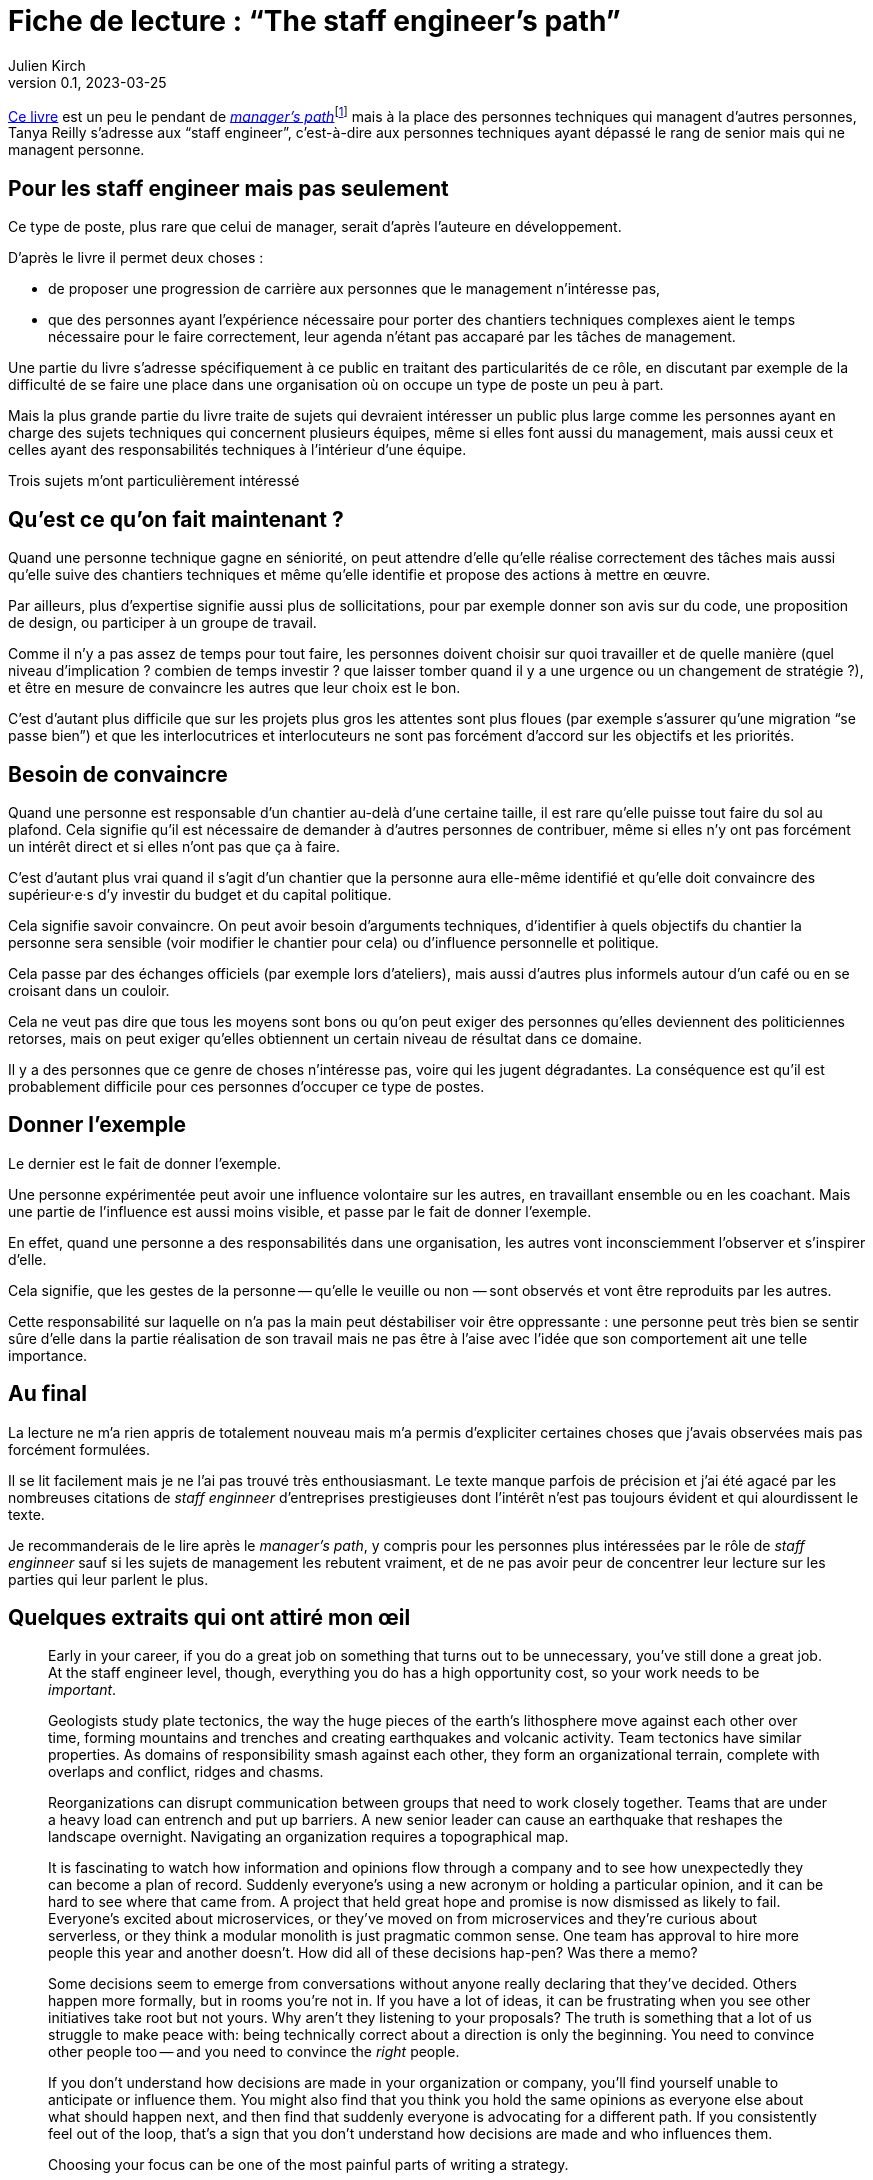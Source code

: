 = Fiche de lecture{nbsp}: "`The staff engineer`'s path`"
Julien Kirch
v0.1, 2023-03-25
:article_lang: fr
:article_image: cover.jpeg
:article_description: La difficulté du travail transverse

link:https://www.oreilly.com/library/view/the-staff-engineers/9781098118723/[Ce livre] est un peu le pendant de link:../manager-path/[__manager`'s path__]{empty}footnote:[Camille Fournier qui a écrit _the manager`'s path_ a d`'ailleurs écrit la préface de ce livre.] mais à la place des personnes techniques qui managent d`'autres personnes, Tanya Reilly s`'adresse aux "`staff engineer`", c`'est-à-dire aux personnes techniques ayant dépassé le rang de senior mais qui ne managent personne.

== Pour les staff engineer mais pas seulement

Ce type de poste, plus rare que celui de manager, serait d`'après l`'auteure en développement.

D`'après le livre il permet deux choses :

- de proposer une progression de carrière aux personnes que le management n`'intéresse pas,
- que des personnes ayant l`'expérience nécessaire pour porter des chantiers techniques complexes aient le temps nécessaire pour le faire correctement, leur agenda n`'étant pas accaparé par les tâches de management.

Une partie du livre s`'adresse spécifiquement à ce public en traitant des particularités de ce rôle, en discutant par exemple de la difficulté de se faire une place dans une organisation où on occupe un type de poste un peu à part.

Mais la plus grande partie du livre traite de sujets qui devraient intéresser un public plus large comme les personnes ayant en charge des sujets techniques qui concernent plusieurs équipes, même si elles font aussi du management, mais aussi ceux et celles ayant des responsabilités techniques à l`'intérieur d`'une équipe.

Trois sujets m`'ont particulièrement intéressé

== Qu`'est ce qu`'on fait maintenant{nbsp}?

Quand une personne technique gagne en séniorité, on peut attendre d`'elle qu`'elle réalise correctement des tâches mais aussi qu`'elle suive des chantiers techniques et même qu`'elle identifie et propose des actions à mettre en œuvre.

Par ailleurs, plus d`'expertise signifie aussi plus de sollicitations, pour par exemple donner son avis sur du code, une proposition de design, ou participer à un groupe de travail.

Comme il n`'y a pas assez de temps pour tout faire, les personnes doivent choisir sur quoi travailler et de quelle manière (quel niveau d`'implication{nbsp}? combien de temps investir{nbsp}? que laisser tomber quand il y a une urgence ou un changement de stratégie{nbsp}?), et être en mesure de convaincre les autres que leur choix est le bon.

C`'est d`'autant plus difficile que sur les projets plus gros les attentes sont plus floues (par exemple s`'assurer qu`'une migration "`se passe bien`") et que les interlocutrices et interlocuteurs ne sont pas forcément d`'accord sur les objectifs et les priorités.

== Besoin de convaincre

Quand une personne est responsable d`'un chantier au-delà d`'une certaine taille, il est rare qu`'elle puisse tout faire du sol au plafond.
Cela signifie qu`'il est nécessaire de demander à d`'autres personnes de contribuer, même si elles n`'y ont pas forcément un intérêt direct et si elles n`'ont pas que ça à faire.

C`'est d`'autant plus vrai quand il s`'agit d`'un chantier que la personne aura elle-même identifié et qu`'elle doit convaincre des supérieur·e·s d`'y investir du budget et du capital politique.

Cela signifie savoir convaincre.
On peut avoir besoin d`'arguments techniques, d`'identifier à quels objectifs du chantier la personne sera sensible (voir modifier le chantier pour cela) ou d`'influence personnelle et politique.

Cela passe par des échanges officiels (par exemple lors d`'ateliers), mais aussi d`'autres plus informels autour d`'un café ou en se croisant dans un couloir.

Cela ne veut pas dire que tous les moyens sont bons ou qu`'on peut exiger des personnes qu`'elles deviennent des politiciennes retorses, mais on peut exiger qu`'elles obtiennent un certain niveau de résultat dans ce domaine.

Il y a des personnes que ce genre de choses n`'intéresse pas, voire qui les jugent dégradantes.
La conséquence est qu`'il est probablement difficile pour ces personnes d`'occuper ce type de postes.

== Donner l`'exemple

Le dernier est le fait de donner l`'exemple.

Une personne expérimentée peut avoir une influence volontaire sur les autres, en travaillant ensemble ou en les coachant.
Mais une partie de l`'influence est aussi moins visible, et passe par le fait de donner l`'exemple.

En effet, quand une personne a des responsabilités dans une organisation, les autres vont inconsciemment l`'observer et s`'inspirer d`'elle.

Cela signifie, que les gestes de la personne -- qu`'elle le veuille ou non{nbsp}—&#8201;sont observés et vont être reproduits par les autres.

Cette responsabilité sur laquelle on n`'a pas la main peut déstabiliser voir être oppressante{nbsp}: une personne peut très bien se sentir sûre d`'elle dans la partie réalisation de son travail mais ne pas être à l`'aise avec l`'idée que son comportement ait une telle importance.

== Au final

La lecture ne m`'a rien appris de totalement nouveau mais m`'a permis d`'expliciter certaines choses que j`'avais observées mais pas forcément formulées.

Il se lit facilement mais je ne l`'ai pas trouvé très enthousiasmant.
Le texte manque parfois de précision et j`'ai été agacé par les nombreuses citations de _staff enginneer_ d`'entreprises prestigieuses dont l`'intérêt n`'est pas toujours évident et qui alourdissent le texte.

Je recommanderais de le lire après le _manager`'s path_, y compris pour les personnes plus intéressées par le rôle de _staff enginneer_ sauf si les sujets de management les rebutent vraiment, et de ne pas avoir peur de concentrer leur lecture sur les parties qui leur parlent le plus.

== Quelques extraits qui ont attiré mon œil

[quote]
____
Early in your career, if you do a great job on something that turns out to be unnecessary, you`'ve still done a great job. At the staff engineer level, though, everything you do has a high opportunity cost, so your work needs to be _important_.
____

[quote]
____
Geologists study plate tectonics, the way the huge pieces of the earth`'s lithosphere move against each other over time, forming mountains and trenches and creating earthquakes and volcanic activity. Team tectonics have similar properties. As domains of responsibility smash against each other, they form an organizational terrain, complete with overlaps and conflict, ridges and chasms.

Reorganizations can disrupt communication between groups that need to work closely together. Teams that are under a heavy load can entrench and put up barriers. A new senior leader can cause an earthquake that reshapes the landscape overnight. Navigating an organization requires a topographical map.
____

[quote]
____
It is fascinating to watch how information and opinions flow through a company and to see how unexpectedly they can become a plan of record. Suddenly everyone`'s using a new acronym or holding a particular opinion, and it can be hard to see where that came from. A project that held great hope and promise is now dismissed as likely to fail. Everyone`'s excited about microservices, or they`'ve moved on from microservices and they`'re curious about serverless, or they think a modular monolith is just pragmatic common sense. One team has approval to hire more people this year and another doesn`'t. How did all of these decisions hap-pen? Was there a memo?

Some decisions seem to emerge from conversations without anyone really declaring that they`'ve decided. Others happen more formally, but in rooms you`'re not in. If you have a lot of ideas, it can be frustrating when you see other initiatives take root but not yours. Why aren`'t they listening to your proposals? The truth is something that a lot of us struggle to make peace with: being technically correct about a direction is only the beginning. You need to convince other people too -- and you need to convince the _right_ people.

If you don`'t understand how decisions are made in your organization or company, you`'ll find yourself unable to anticipate or influence them. You might also find that you think you hold the same opinions as everyone else about what should happen next, and then find that suddenly everyone is advocating for a different path. If you consistently feel out of the loop, that`'s a sign that you don`'t understand how decisions are made and who influences them.
____

[quote]
____
Choosing your focus can be one of the most painful parts of writing a strategy.
____

[quote]
____
Leadership work can be unpredictable. A crisis, outage, or launch can cause a load spike. If a project needs more help than you predicted, you might find yourself oversubscribed. So, when you`'re filling your schedule, think about how volatile your incoming workload might be.

If you allocate 100% of your time and something unexpected happens, your choices are to drop something or run beyond capacity. If a lot of your tasks aren`'t time-sensitive, dropping things might be easy. But if you fill your schedule with only important things, then when you hit your limit, by definition you`'re dropping something important. If you decide not to drop anything, then work life will inevitably spill into other areas of your life, causing stress and exhaustion.

Know how many hours you want to work on an average week, how many you`'re comfortable spiking to, and at what point you`'ll stop being able to handle the load and fall over. I know people who run like the "`A`" person shown in Figure 4-3 and are completely unruffled when a crisis or an opportunity means they want to put in a few extra hours. I know others who work like person C, always right at their maximum capacity and stressed out all of the time. Try to leave at least a little buffer space if you can.
____

[quote]
____
There`'s a critically late project, a huge performance regression, or a scary incident -- and you could save the day. Once again, it feels nice to be needed! And it can be oddly relaxing to join in on a crisis: the goals are usually very clear and there`'s a bias toward action rather than consensus and planning. But it`'s an abrupt transition.

If there`'s a sudden crisis that calls for all hands on deck (or _you_ on deck), you might be abruptly doing something else for a while, then returning to your regular project schedule. It`'s a major context switch. It can be a bit jarring, and afterward it might take you some time to get back on track with whatever you were doing before. But helping out is often the right thing to do.

Remember, though, that if you do _too_ much crisis response, it can be hard to find opportunities for growth, or to have much of a narrative for your work other than "`I jumped on whatever the current fire was`".
____

[quote]
____
In general, work that matters to the people in your reporting chain is work that builds social capital. Lest this start to feel _really_ Machiavellian, I want to reiterate that this is just one aspect of the project! I suspect we all know the kinds of people who _only_ optimize for looking good to leadership, and those aren`'t people we tend to respect. But do keep an eye on your current standing with the people who influence your calibration, compensation, access to good projects, and future promotions. link:https://leaddev.com/communication-relationships/myths-and-traps-managing[Managing up] includes understanding your boss`'s priorities, giving them the information they need, and solving the problems that are in their way -- in other words, helping them be successful.

Their success gives _them_ social capital that they can spend to help you.
____

[quote]
____
The difficulty is the point. I find that I can handle ambiguity when I internalize that this is the _nature of the work_. If it wasn`'t messy and difficult, they wouldn`'t need you. So, yes, you`'re doing something hard here and you might make mistakes, but someone has to. The job here is to be the person brave enough to make -- and own -- the mistakes. You wouldn`'t have gotten to this point in your career without credibility and social capital. A mistake will not destroy you. Ten mistakes will not destroy you. In fact, mistakes are how we learn. This is going to be OK.
____

[quote]
____
Think about who you`'re going to talk with when the project is difficult and you`'re feeling out of your depth. Your junior engineers are not the right people! While you can and should be open with them about some of the difficulties ahead, they`'re looking to you for safety and stability. Yes, you should show your less seasoned colleagues that senior people are learning too, but don`'t let your fears spill onto them. Part of your job will be to remove stress for them, making this a project that will give them quality of life, skills, energy, credibility, and social capital.

That doesn`'t mean you should carry your worries alone. Try to find at least one person who you can be open and unsure with. This might be your manager, a mentor, or a peer: the staff engineer peers I discussed in Chapter 2 can be perfect here. Choose a sounding board who will listen, validate, and say "`Yes, this stuff is hard for me too`" rather than refusing to ever admit weakness or just trying to solve your problems for you. And, of course, be that person for them or others too.
____

[quote]
____
We didn`'t want to react constantly: we wanted to plan out our weeks, and to make these configuration changes in batches rather than continually restarting services every time. As a result, we had little sympathy for people who came in hot and angry about why we hadn`'t done the thing they`'d told us about only a few hours ago.
Our team motto became "`lack of planning on your part is not an emergency on mine`".
____

[quote]
____
Most of all, you`'ll be a role model. How you behave is how others will behave.
You`'ll be the voice of reason, the "`adult in the room`". There will be times when you`'ll think "`This is a problem and someone should say something`" and realize with a sinking feeling that that someone is you. When you model the correct behavior, you`'re showing your less experienced colleagues how to be a good engineer.
____

[quote]
____
As a leader, you have a responsibility to make the implicit explicit. It`'s not fair, but if a junior person asks these questions, the team may sigh and say, yes, _obviously_ we thought of that. If an expert asks, team members learn that they should include explicit answers to these questions in their design documentation. (Or they genuinely consider the question for the first time!)
____

[quote]
____
If the meeting doesn`'t have notes, was it really worth getting together? Meeting notes are a great example of glue work. If a junior person is taking notes, they`'re unable to participate, and it`'s considered low status administrative work.
If a senior person takes notes, they`'re making sure the meeting is effective, and everyone`'s very impressed!

Meeting notes are a great lever for making progress on your projects, so don`'t hesitate to volunteer to take them. You can record the facts you think are most important, document decisions made, and be the first to frame the deci-sion. Then you can invite everyone to confirm what you wrote. As a moderator, if you need to give everyone a moment to think and reflect, you can also say, "`Wait a moment, I need to catch up with the notes`". They`'re a useful flow control for the meeting.
____

[quote]
____
If you`'re itching to give unsolicited advice on a topic nobody is asking you about, consider writing a blog post or tweeting about it instead.
____

[quote]
____
Process Preamble

Here`'s the introduction I wrote for a process FAQ document at work. Feel free to use it if it`'s helpful for you too.

There are a lot of questions about how <topic> should work. It`'s hard to find a balance for how prescriptive to be with processes like this.

* If you write nothing down, most people hate that and complain that they don`'t know how to do anything.
* If you write down guidelines, people interpret them as law and argue that they`'re wrong because they don`'t cover edge cases.
* And if you write down every edge case, you end up with a three-ring binder of policy and legalese, and it probably still won`'t cover every situation. And everyone still hates it!

This document attempts to give mostly correct answers to some frequently asked questions. These answers will not apply perfectly in every situation. Think twice before discarding them, but if they don`'t make sense for a situation you`'re in, do the thing that makes sense instead. All guidelines are wrong sometimes. (If these guidelines are wrong a lot, propose a change.)

When in doubt, think hard about the other humans involved in what you`'re doing, assume they`'re reasonable people trying their best, and also be a reasonable person trying your best.
____
